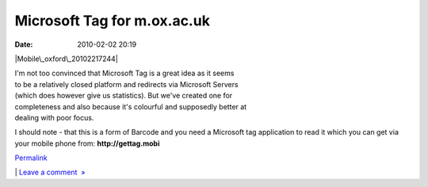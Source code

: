 Microsoft Tag for m.ox.ac.uk
############################
:date: 2010-02-02 20:19

.. raw:: html

   <div class="p_embed p_image_embed">

.. raw:: html

   </p>

|Mobile\_oxford\_20102217244|

.. raw:: html

   <p>

.. raw:: html

   </div>

.. raw:: html

   </p>

.. raw:: html

   </p>

| I'm not too convinced that Microsoft Tag is a great idea as it seems
| to be a relatively closed platform and redirects via Microsoft Servers
| (which does however give us statistics). But we've created one for
| completeness and also because it's colourful and supposedly better at
| dealing with poor focus.

.. raw:: html

   </p>

I should note - that this is a form of Barcode and you need a Microsoft
tag application to read it which you can get via your mobile phone
from: \ **http://gettag.mobi**\ 

.. raw:: html

   </p>

.. raw:: html

   </p>

`Permalink`_

\| `Leave a comment  »`_

.. raw:: html

   </p>

.. _Permalink: http://mobileoxford.posterous.com/microsoft-tag-for-moxacuk
.. _Leave a comment  »: http://mobileoxford.posterous.com/microsoft-tag-for-moxacuk#comment

.. |Mobile\_oxford\_20102217244| image:: http://getfile7.posterous.com/getfile/files.posterous.com/mobileoxford/K7uVTmzX1P0DYxEWcV7bAqD6m0Gy8gessVgFR9yBqkDIT73ShRSmFCYaEx8O/Mobile_Oxford_20102217244.jpeg
